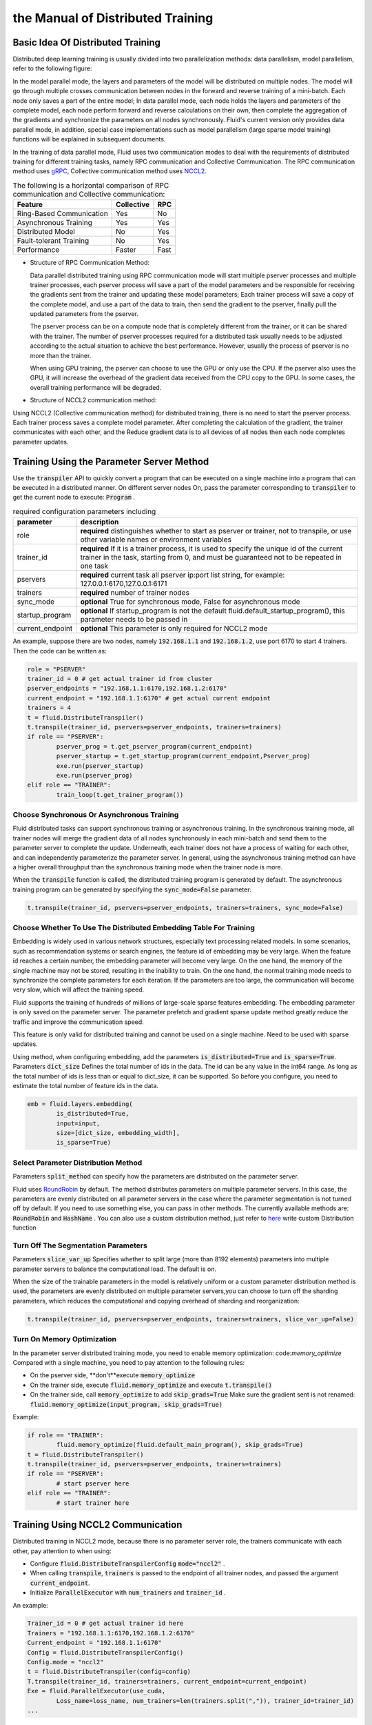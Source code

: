 .. _cluster_howto

the Manual of Distributed Training
=======================================

Basic Idea Of Distributed Training
-------------------------------------

Distributed deep learning training is usually divided into two parallelization methods: data parallelism, model parallelism, refer to the following figure:

.. image:: src/parallelism.png

In the model parallel mode, the layers and parameters of the model will be distributed on multiple nodes. The model will go through multiple crosses communication between nodes in the forward and reverse training of a mini-batch. Each node only saves a part of the entire model; In data parallel mode, each node holds the layers and parameters of the complete model, each node perform forward and reverse calculations on their own, then complete the aggregation of the gradients and synchronize the parameters on all nodes synchronously. Fluid's current version only provides data parallel mode, in addition, special case implementations such as model parallelism (large sparse model training) functions will be explained in subsequent documents.

In the training of data parallel mode, Fluid uses two communication modes to deal with the requirements of distributed training for different training tasks, namely RPC communication and Collective Communication. The RPC communication method uses `gRPC <https://github.com/grpc/grpc/>`_, Collective communication method uses `NCCL2 <https://developer.nvidia.com/nccl>`_. 

.. csv-table:: The following is a horizontal comparison of RPC communication and Collective communication:
	:header: "Feature", "Collective", "RPC"

	"Ring-Based Communication", "Yes", "No"
	"Asynchronous Training", "Yes", "Yes"
	"Distributed Model", "No", "Yes"
	"Fault-tolerant Training", "No", "Yes"
	"Performance", "Faster", "Fast"

- Structure of RPC Communication Method:

  .. image:: src/dist_train_pserver.png

  Data parallel distributed training using RPC communication mode will start multiple pserver processes and multiple trainer processes, each pserver process will save a part of the model parameters and be responsible for receiving the gradients sent from the trainer and updating these model parameters; Each trainer process will save a copy of the complete model, and use a part of the data to train, then send the gradient to the pserver, finally pull the updated parameters from the pserver.

  The pserver process can be on a compute node that is completely different from the trainer, or it can be shared with the trainer. The number of pserver processes required for a distributed task usually needs to be adjusted according to the actual situation to achieve the best performance. However, usually the process of pserver is no more than the trainer.

  When using GPU training, the pserver can choose to use the GPU or only use the CPU. If the pserver also uses the GPU, it will increase the overhead of the gradient data received from the CPU copy to the GPU. In some cases, the overall training performance will be degraded.

- Structure of NCCL2 communication method:

  .. image:: src/dist_train_nccl2.png

Using NCCL2 (Collective communication method) for distributed training, there is no need to start the pserver process. Each trainer process saves a complete model parameter. After completing the calculation of the gradient, the trainer communicates with each other, and the Reduce gradient data is to all devices of all nodes then each node completes parameter updates.

Training Using the Parameter Server Method
----------------------------------------------

Use the :code:`transpiler` API to quickly convert a program that can be executed on a single machine into a program that can be executed in a distributed manner. On different server nodes
On, pass the parameter corresponding to :code:`transpiler` to get the current node to execute: :code:`Program` .


.. csv-table:: required configuration parameters including
   :header: "parameter", "description"

   "role", "\ **required**\  distinguishes whether to start as pserver or trainer, not to transpile, or use other variable names or environment variables"
   "trainer_id", "\ **required**\  If it is a trainer process, it is used to specify the unique id of the current trainer in the task, starting from 0, and must be guaranteed not to be repeated in one task"
   "pservers", "\ **required**\  current task all pserver ip:port list string, for example: 127.0.0.1:6170,127.0.0.1:6171"
   "trainers", "\ **required**\  number of trainer nodes"
   "sync_mode", "\ **optional**\  True for synchronous mode, False for asynchronous mode"
   "startup_program", "\ **optional**\  If startup_program is not the default fluid.default_startup_program(), this parameter needs to be passed in"
   "current_endpoint", "\ **optional**\  This parameter is only required for NCCL2 mode"

An example, suppose there are two nodes, namely :code:`192.168.1.1` and :code:`192.168.1.2`, use port 6170 to start 4 trainers.
Then the code can be written as:

.. code-block:: python

	role = "PSERVER"
	trainer_id = 0 # get actual trainer id from cluster
	pserver_endpoints = "192.168.1.1:6170,192.168.1.2:6170"
	current_endpoint = "192.168.1.1:6170" # get actual current endpoint
	trainers = 4
	t = fluid.DistributeTranspiler()
	t.transpile(trainer_id, pservers=pserver_endpoints, trainers=trainers)
	if role == "PSERVER":
		pserver_prog = t.get_pserver_program(current_endpoint)
		pserver_startup = t.get_startup_program(current_endpoint,Pserver_prog)
		exe.run(pserver_startup)
		exe.run(pserver_prog)
	elif role == "TRAINER":
		train_loop(t.get_trainer_program())


Choose Synchronous Or Asynchronous Training
+++++++++++++++++++++++++++++++++++++++++++++

Fluid distributed tasks can support synchronous training or asynchronous training. In the synchronous training mode, all trainer nodes will merge the gradient data of all nodes synchronously in each mini-batch and send them to the parameter server to complete the update. Underneath, each trainer does not have a process of waiting for each other, and can independently parameterize the parameter server. In general, using the asynchronous training method can have a higher overall throughput than the synchronous training mode when the trainer node is more.

When the :code:`transpile` function is called, the distributed training program is generated by default. The asynchronous training program can be generated by specifying the :code:`sync_mode=False` parameter:

.. code-block:: python

	t.transpile(trainer_id, pservers=pserver_endpoints, trainers=trainers, sync_mode=False)



Choose Whether To Use The Distributed Embedding Table For Training
++++++++++++++++++++++++++++++++++++++++++++++++++++++++++++++++++++

Embedding is widely used in various network structures, especially text processing related models. In some scenarios, such as recommendation systems or search engines, the feature id of embedding may be very large. When the feature id reaches a certain number, the embedding parameter will become very large. On the one hand, the memory of the single machine may not be stored, resulting in the inability to train. On the one hand, the normal training mode needs to synchronize the complete parameters for each iteration. If the parameters are too large, the communication will become very slow, which will affect the training speed.

Fluid supports the training of hundreds of millions of large-scale sparse features embedding. The embedding parameter is only saved on the parameter server. The parameter prefetch and gradient sparse update method greatly reduce the traffic and improve the communication speed.

This feature is only valid for distributed training and cannot be used on a single machine. Need to be used with sparse updates.

Using method, when configuring embedding, add the parameters :code:`is_distributed=True` and :code:`is_sparse=True`.
Parameters :code:`dict_size` Defines the total number of ids in the data. The id can be any value in the int64 range. As long as the total number of ids is less than or equal to dict_size, it can be supported.
So before you configure, you need to estimate the total number of feature ids in the data.

.. code-block:: python

	emb = fluid.layers.embedding(
		is_distributed=True,
		input=input,
		size=[dict_size, embedding_width],
		is_sparse=True)


Select Parameter Distribution Method
++++++++++++++++++++++++++++++++++++++

Parameters :code:`split_method` can specify how the parameters are distributed on the parameter server.

Fluid uses `RoundRobin <https://en.wikipedia.org/wiki/Round-robin_scheduling>`_ by default.
The method distributes parameters on multiple parameter servers. In this case, the parameters are evenly distributed on all parameter servers in the case where the parameter segmentation is not turned off by default. If you need to use something else, you can pass in other methods. The currently available methods are: :code:`RoundRobin` and :code:`HashName` . You can also use a custom distribution method, just refer to `here <https://github.com/PaddlePaddle/Paddle/blob/develop/python/paddle/fluid/transpiler/ps_dispatcher.py#L44>`_
write custom Distribution function


Turn Off The Segmentation Parameters
++++++++++++++++++++++++++++++++++++++

Parameters :code:`slice_var_up` Specifies whether to split large (more than 8192 elements) parameters into multiple parameter servers to balance the computational load. The default is on.

When the size of the trainable parameters in the model is relatively uniform or a custom parameter distribution method is used, the parameters are evenly distributed on multiple parameter servers,you can choose to turn off the sharding parameters, which reduces the computational and copying overhead of sharding and reorganization:

.. code-block:: python

	t.transpile(trainer_id, pservers=pserver_endpoints, trainers=trainers, slice_var_up=False)


Turn On Memory Optimization
++++++++++++++++++++++++++++++

In the parameter server distributed training mode, you need to enable memory optimization: code:`memory_optimize` Compared with a single machine, you need to pay attention to the following rules:

* On the pserver side, \**don't**\execute :code:`memory_optimize`
* On the trainer side, execute :code:`fluid.memory_optimize` and execute :code:`t.transpile()`
* On the trainer side, call :code:`memory_optimize` to add :code:`skip_grads=True` Make sure the gradient sent is not renamed: :code:`fluid.memory_optimize(input_program, skip_grads=True)`

Example:

.. code-block:: python

	if role == "TRAINER":
		fluid.memory_optimize(fluid.default_main_program(), skip_grads=True)
	t = fluid.DistributeTranspiler()
	t.transpile(trainer_id, pservers=pserver_endpoints, trainers=trainers)
	if role == "PSERVER":
		# start pserver here
	elif role == "TRAINER":
		# start trainer here


Training Using NCCL2 Communication
--------------------

Distributed training in NCCL2 mode, because there is no parameter server role, the trainers communicate with each other, pay attention to when using:

* Configure :code:`fluid.DistributeTranspilerConfig` :code:`mode="nccl2"` .
* When calling :code:`transpile`, :code:`trainers` is passed to the endpoint of all trainer nodes, and passed the argument :code:`current_endpoint`.
* Initialize :code:`ParallelExecutor` with :code:`num_trainers` and :code:`trainer_id` .

An example:

.. code-block:: python

	Trainer_id = 0 # get actual trainer id here
	Trainers = "192.168.1.1:6170,192.168.1.2:6170"
	Current_endpoint = "192.168.1.1:6170"
	Config = fluid.DistributeTranspilerConfig()
	Config.mode = "nccl2"
	t = fluid.DistributeTranspiler(config=config)
	T.transpile(trainer_id, trainers=trainers, current_endpoint=current_endpoint)
	Exe = fluid.ParallelExecutor(use_cuda,
		Loss_name=loss_name, num_trainers=len(trainers.split(",")), trainer_id=trainer_id)
	...

.. csv-table:: Description of the necessary parameters for NCCL2 mode
	:header: "parameter", "description"

	"trainer_id", "The unique ID of each trainer node in the task, starting at 0, there can be no duplication"
	"trainers", "endpoints for all trainer nodes in the task, used to broadcast NCCL IDs when NCCL2 is initialized"
	"current_endpoint", "endpoint of current node"

Currently, distributed training using NCCL2 only supports synchronous training. The distributed training using NCCL2 mode is more suitable for the model volume and needs to be used\
Synchronous training and GPU training, if the hardware device supports RDMA and GPU Direct, can achieve high distributed training performance.

Note that if there are multiple network devices in the system, you need to manually specify the devices used by NCCL2.
Assuming you need to use :code:`eth2` as the communication device, you need to set the following environment variables:

.. code-block:: bash

	Export NCCL_SOCKET_IFNAME=eth2

In addition, NCCL2 provides other switch environment variables, such as whether to enable GPU Direct, whether to use RDMA, etc. For details, please refer to
`ncclknobs <https://docs.nvidia.com/deeplearning/sdk/nccl-developer-guide/index.html#ncclknobs>`_ .
